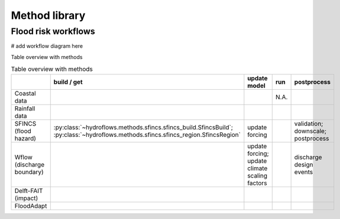 .. _method_library:

Method library
==============


Flood risk workflows
--------------------

# add workflow diagram here



Table overview with methods

.. list-table:: Table overview with methods
    :header-rows: 1
    :widths: 20 15 40 10 30

    * -
      - build / get
      - update model
      - run
      - postprocess
    * - Coastal data
      -
      -
      - N.A.
      -
    * - Rainfall data
      -
      -
      -
      -
    * - SFINCS (flood hazard)
      - :py:class:`~hydroflows.methods.sfincs.sfincs_build.SfincsBuild`; :py:class:`~hydroflows.methods.sfincs.sfincs_region.SfincsRegion`
      - update forcing
      -
      - validation; downscale; postprocess
    * - Wflow (discharge boundary)
      -
      - update forcing; update climate scaling factors
      -
      - discharge design events
    * - Delft-FAIT (impact)
      -
      -
      -
      -
    * - FloodAdapt
      -
      -
      -
      -
